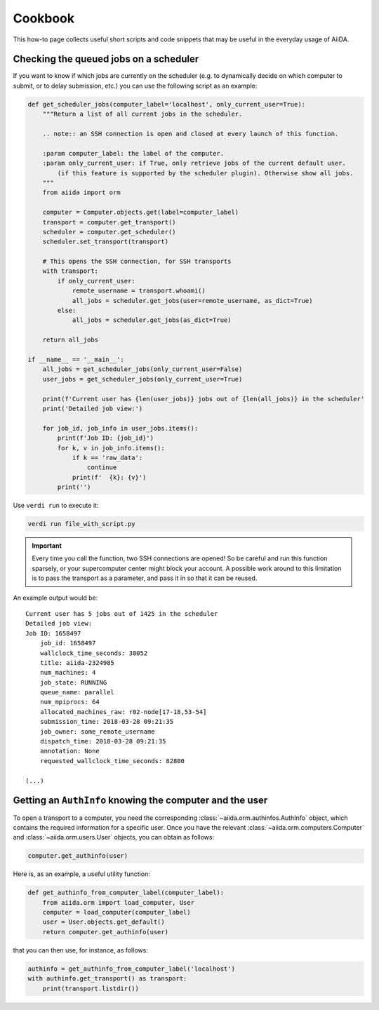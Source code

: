 .. _how-to:cookbook:

========
Cookbook
========

This how-to page collects useful short scripts and code snippets that may be useful in the everyday usage of AiiDA.


Checking the queued jobs on a scheduler
=======================================

If you want to know if which jobs are currently on the scheduler (e.g. to dynamically decide on which computer to submit, or to delay submission, etc.) you can use the following script as an example:

.. code-block:: python

    def get_scheduler_jobs(computer_label='localhost', only_current_user=True):
        """Return a list of all current jobs in the scheduler.

        .. note:: an SSH connection is open and closed at every launch of this function.

        :param computer_label: the label of the computer.
        :param only_current_user: if True, only retrieve jobs of the current default user.
            (if this feature is supported by the scheduler plugin). Otherwise show all jobs.
        """
        from aiida import orm

        computer = Computer.objects.get(label=computer_label)
        transport = computer.get_transport()
        scheduler = computer.get_scheduler()
        scheduler.set_transport(transport)

        # This opens the SSH connection, for SSH transports
        with transport:
            if only_current_user:
                remote_username = transport.whoami()
                all_jobs = scheduler.get_jobs(user=remote_username, as_dict=True)
            else:
                all_jobs = scheduler.get_jobs(as_dict=True)

        return all_jobs

    if __name__ == '__main__':
        all_jobs = get_scheduler_jobs(only_current_user=False)
        user_jobs = get_scheduler_jobs(only_current_user=True)

        print(f'Current user has {len(user_jobs)} jobs out of {len(all_jobs)} in the scheduler'
        print('Detailed job view:')

        for job_id, job_info in user_jobs.items():
            print(f'Job ID: {job_id}')
            for k, v in job_info.items():
                if k == 'raw_data':
                    continue
                print(f'  {k}: {v}')
            print('')

Use ``verdi run`` to execute it:

.. code-block:: console

    verdi run file_with_script.py

.. important::

    Every time you call the function, two SSH connections are opened!
    So be careful and run this function sparsely, or your supercomputer center might block your account.
    A possible work around to this limitation is to pass the transport as a parameter, and pass it in so that it can be reused.

An example output would be::

    Current user has 5 jobs out of 1425 in the scheduler
    Detailed job view:
    Job ID: 1658497
        job_id: 1658497
        wallclock_time_seconds: 38052
        title: aiida-2324985
        num_machines: 4
        job_state: RUNNING
        queue_name: parallel
        num_mpiprocs: 64
        allocated_machines_raw: r02-node[17-18,53-54]
        submission_time: 2018-03-28 09:21:35
        job_owner: some_remote_username
        dispatch_time: 2018-03-28 09:21:35
        annotation: None
        requested_wallclock_time_seconds: 82800

    (...)


Getting an ``AuthInfo`` knowing the computer and the user
=========================================================

To open a transport to a computer, you need the corresponding :class:`~aiida.orm.authinfos.AuthInfo` object, which contains the required information for a specific user.
Once you have the relevant :class:`~aiida.orm.computers.Computer` and :class:`~aiida.orm.users.User` objects, you can obtain as follows:

.. code-block:: python

    computer.get_authinfo(user)

Here is, as an example, a useful utility function:

.. code-block:: python

    def get_authinfo_from_computer_label(computer_label):
        from aiida.orm import load_computer, User
        computer = load_computer(computer_label)
        user = User.objects.get_default()
        return computer.get_authinfo(user)

that you can then use, for instance, as follows:

.. code-block:: python

    authinfo = get_authinfo_from_computer_label('localhost')
    with authinfo.get_transport() as transport:
        print(transport.listdir())
